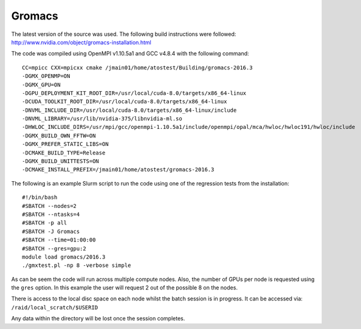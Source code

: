.. _gromacs

Gromacs
=======

The latest version of the source was used. The following build instructions were followed: http://www.nvidia.com/object/gromacs-installation.html

The code was compiled using OpenMPI v1.10.5a1 and GCC v4.8.4 with the following command:

::

    CC=mpicc CXX=mpicxx cmake /jmain01/home/atostest/Building/gromacs-2016.3 
    -DGMX_OPENMP=ON 
    -DGMX_GPU=ON 
    -DGPU_DEPLOYMENT_KIT_ROOT_DIR=/usr/local/cuda-8.0/targets/x86_64-linux 
    -DCUDA_TOOLKIT_ROOT_DIR=/usr/local/cuda-8.0/targets/x86_64-linux 
    -DNVML_INCLUDE_DIR=/usr/local/cuda-8.0/targets/x86_64-linux/include 
    -DNVML_LIBRARY=/usr/lib/nvidia-375/libnvidia-ml.so 
    -DHWLOC_INCLUDE_DIRS=/usr/mpi/gcc/openmpi-1.10.5a1/include/openmpi/opal/mca/hwloc/hwloc191/hwloc/include 
    -DGMX_BUILD_OWN_FFTW=ON 
    -DGMX_PREFER_STATIC_LIBS=ON 
    -DCMAKE_BUILD_TYPE=Release 
    -DGMX_BUILD_UNITTESTS=ON 
    -DCMAKE_INSTALL_PREFIX=/jmain01/home/atostest/gromacs-2016.3

The following is an example Slurm script to run the code using one of the regression tests from the installation:

::

    #!/bin/bash
    #SBATCH --nodes=2
    #SBATCH --ntasks=4
    #SBATCH -p all
    #SBATCH -J Gromacs
    #SBATCH --time=01:00:00
    #SBATCH --gres=gpu:2
    module load gromacs/2016.3
    ./gmxtest.pl -np 8 -verbose simple

As can be seem the code will run across multiple compute nodes. Also, the number of GPUs per node is requested using the ``gres`` option. In this example the user will request 2 out of the possible 8 on the nodes.

There is access to the local disc space on each node whilst the batch session is in progress. It can be accessed via: ``/raid/local_scratch/$USERID``

Any data within the directory will be lost once the session completes.
